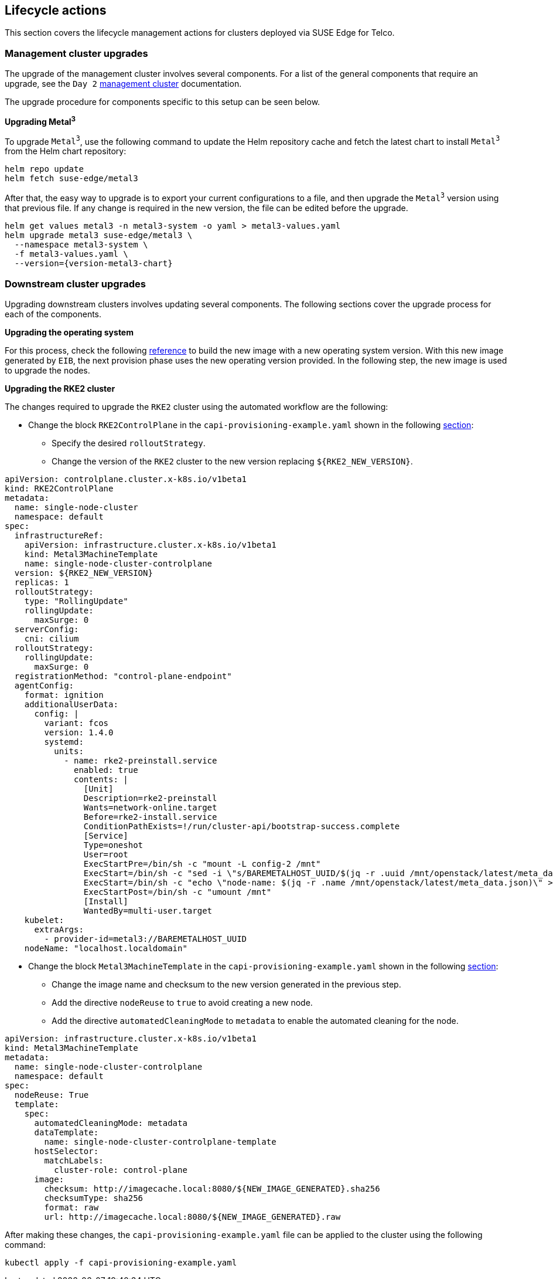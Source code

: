 [#atip-lifecycle]
== Lifecycle actions
:experimental:

ifdef::env-github[]
:imagesdir: ../images/
:tip-caption: :bulb:
:note-caption: :information_source:
:important-caption: :heavy_exclamation_mark:
:caution-caption: :fire:
:warning-caption: :warning:
endif::[]

This section covers the lifecycle management actions for clusters deployed via SUSE Edge for Telco.

=== Management cluster upgrades

The upgrade of the management cluster involves several components. For a list of the general components that require an upgrade, see the `Day 2` <<day2-mgmt-cluster, management cluster>> documentation.

The upgrade procedure for components specific to this setup can be seen below.

*Upgrading Metal^3^*

To upgrade `Metal^3^`, use the following command to update the Helm repository cache and fetch the latest chart to install `Metal^3^` from the Helm chart repository:

[,shell]
----
helm repo update
helm fetch suse-edge/metal3
----

After that, the easy way to upgrade is to export your current configurations to a file, and then upgrade the `Metal^3^` version using that previous file.
If any change is required in the new version, the file can be edited before the upgrade.

[,shell,subs="attributes"]
----
helm get values metal3 -n metal3-system -o yaml > metal3-values.yaml
helm upgrade metal3 suse-edge/metal3 \
  --namespace metal3-system \
  -f metal3-values.yaml \
  --version={version-metal3-chart}
----

[#atip-lifecycle-downstream]
=== Downstream cluster upgrades

Upgrading downstream clusters involves updating several components. The following sections cover the upgrade process for each of the components.

*Upgrading the operating system*

For this process, check the following <<eib-edge-image-connected,reference>> to build the new image with a new operating system version.
With this new image generated by `EIB`, the next provision phase uses the new operating version provided.
In the following step, the new image is used to upgrade the nodes.

*Upgrading the RKE2 cluster*

The changes required to upgrade the `RKE2` cluster using the automated workflow are the following:

* Change the block `RKE2ControlPlane` in the `capi-provisioning-example.yaml` shown in the following <<single-node-provision,section>>:

  ** Specify the desired `rolloutStrategy`.
  ** Change the version of the `RKE2` cluster to the new version replacing `$\{RKE2_NEW_VERSION\}`.

[,yaml]
----
apiVersion: controlplane.cluster.x-k8s.io/v1beta1
kind: RKE2ControlPlane
metadata:
  name: single-node-cluster
  namespace: default
spec:
  infrastructureRef:
    apiVersion: infrastructure.cluster.x-k8s.io/v1beta1
    kind: Metal3MachineTemplate
    name: single-node-cluster-controlplane
  version: ${RKE2_NEW_VERSION}
  replicas: 1
  rolloutStrategy:
    type: "RollingUpdate"
    rollingUpdate:
      maxSurge: 0
  serverConfig:
    cni: cilium
  rolloutStrategy:
    rollingUpdate:
      maxSurge: 0
  registrationMethod: "control-plane-endpoint"
  agentConfig:
    format: ignition
    additionalUserData:
      config: |
        variant: fcos
        version: 1.4.0
        systemd:
          units:
            - name: rke2-preinstall.service
              enabled: true
              contents: |
                [Unit]
                Description=rke2-preinstall
                Wants=network-online.target
                Before=rke2-install.service
                ConditionPathExists=!/run/cluster-api/bootstrap-success.complete
                [Service]
                Type=oneshot
                User=root
                ExecStartPre=/bin/sh -c "mount -L config-2 /mnt"
                ExecStart=/bin/sh -c "sed -i \"s/BAREMETALHOST_UUID/$(jq -r .uuid /mnt/openstack/latest/meta_data.json)/\" /etc/rancher/rke2/config.yaml"
                ExecStart=/bin/sh -c "echo \"node-name: $(jq -r .name /mnt/openstack/latest/meta_data.json)\" >> /etc/rancher/rke2/config.yaml"
                ExecStartPost=/bin/sh -c "umount /mnt"
                [Install]
                WantedBy=multi-user.target
    kubelet:
      extraArgs:
        - provider-id=metal3://BAREMETALHOST_UUID
    nodeName: "localhost.localdomain"
----

* Change the block `Metal3MachineTemplate` in the `capi-provisioning-example.yaml` shown in the following <<single-node-provision,section>>:

  ** Change the image name and checksum to the new version generated in the previous step.
  ** Add the directive `nodeReuse` to `true` to avoid creating a new node.
  ** Add the directive `automatedCleaningMode` to `metadata` to enable the automated cleaning for the node.

[,yaml]
----
apiVersion: infrastructure.cluster.x-k8s.io/v1beta1
kind: Metal3MachineTemplate
metadata:
  name: single-node-cluster-controlplane
  namespace: default
spec:
  nodeReuse: True
  template:
    spec:
      automatedCleaningMode: metadata
      dataTemplate:
        name: single-node-cluster-controlplane-template
      hostSelector:
        matchLabels:
          cluster-role: control-plane
      image:
        checksum: http://imagecache.local:8080/${NEW_IMAGE_GENERATED}.sha256
        checksumType: sha256
        format: raw
        url: http://imagecache.local:8080/${NEW_IMAGE_GENERATED}.raw
----

After making these changes, the `capi-provisioning-example.yaml` file can be applied to the cluster using the following command:

[,shell]
----
kubectl apply -f capi-provisioning-example.yaml
----

